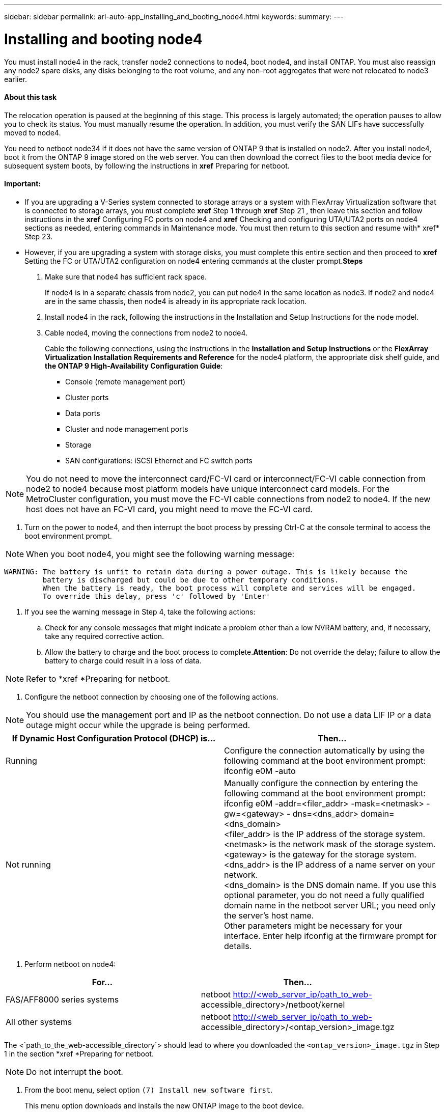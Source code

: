 ---
sidebar: sidebar
permalink: arl-auto-app_installing_and_booting_node4.html
keywords:
summary:
---

= Installing and booting node4
:hardbreaks:
:nofooter:
:icons: font
:linkattrs:
:imagesdir: ./media/

//
// This file was created with NDAC Version 2.0 (August 17, 2020)
//
// 2020-12-02 14:33:55.003238
//

[.lead]
You must install node4 in the rack, transfer node2 connections to node4, boot node4, and install ONTAP. You must also reassign any node2 spare disks, any disks belonging to the root volume, and any non-root aggregates that were not relocated to node3 earlier.

==== About this task

The relocation operation is paused at the beginning of this stage. This process is largely automated; the operation pauses to allow you to check its status. You must manually resume the operation. In addition, you must verify the SAN LIFs have successfully moved to node4.

You need to netboot node34 if it does not have the same version of ONTAP 9 that is installed on node2. After you install node4, boot it from the ONTAP 9 image stored on the web server. You can then download the correct files to the boot media device for subsequent system boots, by following the instructions in *xref* Preparing for netboot. 

==== Important:

* If you are upgrading a V-Series system connected to storage arrays or a system with FlexArray Virtualization software that is connected to storage arrays, you must complete *xref* Step 1 through *xref* Step 21 , then leave this section and follow instructions in the *xref* Configuring FC ports on node4 and *xref* Checking and configuring UTA/UTA2 ports on node4 sections as needed, entering commands in Maintenance mode. You must then return to this section and resume with* xref* Step 23.
* However, if you are upgrading a system with storage disks, you must complete this entire section and then proceed to *xref* Setting the FC or UTA/UTA2 configuration on node4 entering commands at the cluster prompt.*Steps*

. Make sure that node4 has sufficient rack space.
+
If node4 is in a separate chassis from node2, you can put node4 in the same location as node3. If node2 and node4 are in the same chassis, then node4 is already in its appropriate rack location.

. Install node4 in the rack, following the instructions in the Installation and Setup Instructions for the node model.
. Cable node4, moving the connections from node2 to node4.
+
Cable the following connections, using the instructions in the *Installation and Setup Instructions* or the *FlexArray Virtualization Installation Requirements and Reference* for the node4 platform, the appropriate disk shelf guide, and *the ONTAP 9 High-Availability Configuration Guide*:

** Console (remote management port)
** Cluster ports
** Data ports
** Cluster and node management ports
** Storage
** SAN configurations: iSCSI Ethernet and FC switch ports

[NOTE]
You do not need to move the interconnect card/FC-VI card or interconnect/FC-VI cable connection from node2 to node4 because most platform models have unique interconnect card models. For the MetroCluster configuration, you must move the FC-VI cable connections from node2 to node4. If the new host does not have an FC-VI card, you might need to move the FC-VI card.

. Turn on the power to node4, and then interrupt the boot process by pressing Ctrl-C at the console terminal to access the boot environment prompt.

[NOTE]
When you boot node4, you might see the following warning message:

....
WARNING: The battery is unfit to retain data during a power outage. This is likely because the
         battery is discharged but could be due to other temporary conditions.
         When the battery is ready, the boot process will complete and services will be engaged.
         To override this delay, press 'c' followed by 'Enter'
....

. If you see the warning message in Step 4, take the following actions:
.. Check for any console messages that might indicate a problem other than a low NVRAM battery, and, if necessary, take any required corrective action.
.. Allow the battery to charge and the boot process to complete.*Attention*: Do not override the delay; failure to allow the battery to charge could result in a loss of data.

[NOTE]
Refer to *xref *Preparing for netboot.  

. Configure the netboot connection by choosing one of the following actions.

[NOTE]
 You should use the management port and IP as the netboot connection. Do not use a data LIF IP or a data outage might occur while the upgrade is being performed.

|===
|If Dynamic Host Configuration Protocol (DHCP) is... |Then...

|Running
|Configure the connection automatically by using the following command at the boot environment prompt:
ifconfig e0M -auto
|Not running
|Manually configure the connection by entering the following command at the boot environment prompt:
ifconfig e0M -addr=<filer_addr> -mask=<netmask> -gw=<gateway> - dns=<dns_addr> domain=<dns_domain>
<filer_addr> is the IP address of the storage system. <netmask> is the network mask of the storage system. 
<gateway> is the gateway for the storage system.
<dns_addr> is the IP address of a name server on your network.
<dns_domain> is the DNS domain name. If you use this optional parameter, you do not need a fully qualified domain name in the netboot server URL; you need only the server's host name.
Other parameters might be necessary for your interface. Enter help ifconfig at the firmware prompt for details.

|===

. Perform netboot on node4:

|===
|For... |Then...

|FAS/AFF8000 series systems
|netboot http://<web_server_ip/path_to_web-
accessible_directory>/netboot/kernel
|All other systems
|netboot http://<web_server_ip/path_to_web-
accessible_directory>/<ontap_version>_image.tgz
|===

The <`path_to_the_web-accessible_directory`> should lead to where you downloaded the `<ontap_version>_image.tgz` in Step 1 in the section *xref *Preparing for netboot. 

[NOTE]
Do not interrupt the boot.

. From the boot menu, select option `(7) Install new software first`.
+
This menu option downloads and installs the new ONTAP image to the boot device.

[NOTE]
Disregard the following message: `This procedure is not supported for Non-Disruptive Upgrade on an HA pair`. The note applies to nondisruptive upgrades of ONTAP, and not upgrades of controllers. Always use netboot to update the new node to the desired image. If you use another method to install the image on the new controller, the wrong image might install. This issue applies to all ONTAP releases.

. If you are prompted to continue the procedure, enter `y`, and when prompted for the package, enter the URL:
+
`http://<web_server_ip/path_to_web-accessible_directory>/<ontap_version>_image.tgz`

. Complete the following substeps to reboot the controller module:
.. Enter `n` to skip the backup recovery when you see the following prompt:

....
Do you want to restore the backup configuration now? {y|n}
....

.. Reboot by entering `y `when you see the following prompt:

....
The node must be rebooted to start using the newly installed software. Do you want to reboot now? {y|n}
....

The controller module reboots but stops at the boot menu because the boot device was reformatted, and the configuration data needs to be restored.

. Select maintenance mode `5` from the boot menu and enter `y` when you are prompted to continue with the boot.
. Verify that the controller and chassis are configured as HA by using the following command:
+
`ha-config show`
+
The following example shows the output of the `ha-config show` command:

....
Chassis HA configuration: ha 
Controller HA configuration: ha
....

[NOTE]
System records in a PROM whether they are in an HA pair or stand-alone configuration. The state must be the same on all components within the stand-alone system or HA pair.

. If the controller and chassis are not configured as HA, use the following commands to correct the configuration:
+
`ha- config modify controller` 
+
`ha ha- config modify chassis ha`
+
If you have a MetroCluster configuration, use the following commands to modify the controller and chassis:
+
`ha-config modify controller mcc` 
+
`ha-config modify chassis mcc`

. Exit maintenance mode by using the following command:
+
`halt`
+
Interrupt the autoboot by pressing Ctrl-C at the boot environment prompt.

. On node3, check the system date, time, and time zone by using the following command:
+
`date`

. On node4, check the date by using the following command at the boot environment prompt:
+
`show date`

. If necessary, set the date on node4 by using the following command:
+
`set date <mm/dd/yyyy>`

. On node4, check the time by using the following command at the boot environment prompt:
+
`show time`

. If necessary, set the time on node4 by using the following command:
+
`set time <hh:mm:ss>`

. If necessary, set the partner system ID on node4 by using the following command:
+
`setenv partner- sysid <node2_sysid>`

.. Save the settings:
+
`saveenv`

. On the new node, in boot loader, the `partner- sysid` parameter must be set. For node4, `partner- sysid` must be that of node3. Verify the `partner- sysid` for node3 using the following command:
+
`printenv partner- sysid`

. Take one of the following actions:

|===
|If your system... |Description

|Has disks and no back-end storage
|Go to xref Step 23 
|Is a V-Series system or a system with FlexArray Virtualization software connected to storage arrays
|Go to section xref Setting the FC or UTA/UTA2 configuration on node4 and complete the subsections in this section.
Return to this section and complete the remaining steps, beginning with xref Step 23.

Important: You must reconfigure FC onboard ports, CNA onboard ports, and CNA cards before you boot ONTAP on the V-Series or system with FlexArray Virtualization software.
|===

. Add the FC initiator ports of the new node to the switch zones.
+
If your system has a tape SAN, then you need zoning for the initiators. If required, modify the onboard ports to initiator by referring to the *xref *Configuring FC ports on node4. See your storage array and zoning documentation for further instructions on zoning.

. Add the FC initiator ports to the storage array as new hosts, mapping the array LUNs to the new hosts.
+
See your storage array and zoning documentation for instructions.

. Modify the worldwide port name (WWPN) values in the host or volume groups associated with array LUNs on the storage array.
+
Installing a new controller module changes the WWPN values associated with each onboard FC port.

. If your configuration uses switch-based zoning, adjust the zoning to reflect the new WWPN values.
. If NetApp Storage Encryption (NSE) is in use on this configuration, the `setenv` `bootarg.storageencryption.support` command must be set to `true`, and the `kmip.init.maxwait` variable needs to be set to `off` to avoid a boot loop after the node1 configuration is loaded:
+
`setenv bootarg.storageencryption.support true` 
+
`setenv kmip.init.maxwait off`

. Boot node into boot menu by using the following command: 
+
`boot_ontap menu`
+
If you do not have FC or UTA/UTA2 configuration, execute Step 15 so that node4 can recognize node2’s disks.

. For MetroCluster configuration, V-Series systems and systems with FlexArray Virtualization software connected to storage arrays go to Step 15.

==== Related information

*XREF* ONTAP 9 Documentation Center


